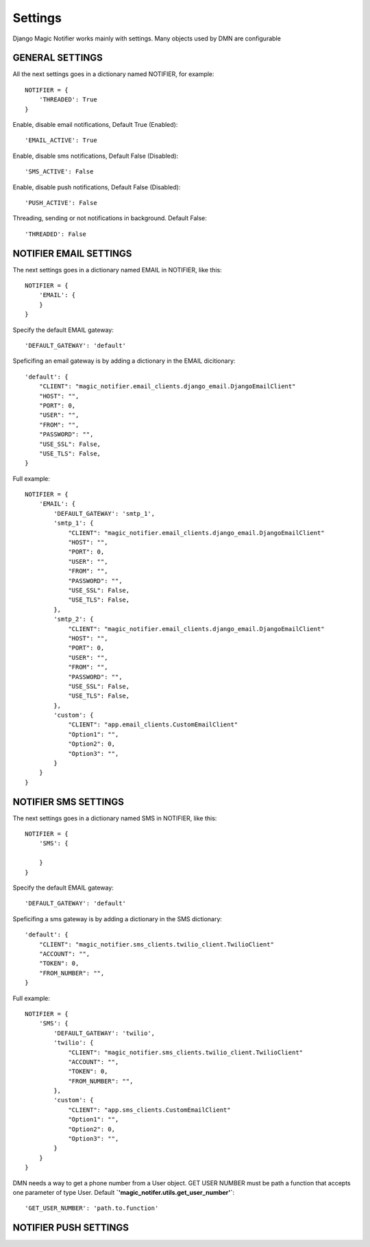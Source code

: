 Settings
---------

Django Magic Notifier works mainly with settings. Many objects used by DMN are configurable

GENERAL SETTINGS
===================

All the next settings goes in a dictionary named NOTIFIER, for example::

    NOTIFIER = {
        'THREADED': True
    }

Enable, disable email notifications, Default True (Enabled)::

    'EMAIL_ACTIVE': True

Enable, disable sms notifications, Default False (Disabled)::

    'SMS_ACTIVE': False

Enable, disable push notifications, Default False (Disabled)::

    'PUSH_ACTIVE': False

Threading, sending or not notifications in background. Default False::

    'THREADED': False

NOTIFIER EMAIL SETTINGS
===========================

The next settings goes in a dictionary named EMAIL in NOTIFIER, like this::

    NOTIFIER = {
        'EMAIL': {
        }
    }

Specify the default EMAIL gateway::

    'DEFAULT_GATEWAY': 'default'

Speficifing an email gateway is by adding a dictionary in the EMAIL dicitionary::

    'default': {
        "CLIENT": "magic_notifier.email_clients.django_email.DjangoEmailClient"
        "HOST": "",
        "PORT": 0,
        "USER": "",
        "FROM": "",
        "PASSWORD": "",
        "USE_SSL": False,
        "USE_TLS": False,
    }

Full example::

    NOTIFIER = {
        'EMAIL': {
            'DEFAULT_GATEWAY': 'smtp_1',
            'smtp_1': {
                "CLIENT": "magic_notifier.email_clients.django_email.DjangoEmailClient"
                "HOST": "",
                "PORT": 0,
                "USER": "",
                "FROM": "",
                "PASSWORD": "",
                "USE_SSL": False,
                "USE_TLS": False,
            },
            'smtp_2': {
                "CLIENT": "magic_notifier.email_clients.django_email.DjangoEmailClient"
                "HOST": "",
                "PORT": 0,
                "USER": "",
                "FROM": "",
                "PASSWORD": "",
                "USE_SSL": False,
                "USE_TLS": False,
            },
            'custom': {
                "CLIENT": "app.email_clients.CustomEmailClient"
                "Option1": "",
                "Option2": 0,
                "Option3": "",
            }
        }
    }

NOTIFIER SMS SETTINGS
======================

The next settings goes in a dictionary named SMS in NOTIFIER, like this::

    NOTIFIER = {
        'SMS': {

        }
    }

Specify the default EMAIL gateway::

    'DEFAULT_GATEWAY': 'default'

Speficifing a sms gateway is by adding a dictionary in the SMS dictionary::

    'default': {
        "CLIENT": "magic_notifier.sms_clients.twilio_client.TwilioClient"
        "ACCOUNT": "",
        "TOKEN": 0,
        "FROM_NUMBER": "",
    }

Full example::

    NOTIFIER = {
        'SMS': {
            'DEFAULT_GATEWAY': 'twilio',
            'twilio': {
                "CLIENT": "magic_notifier.sms_clients.twilio_client.TwilioClient"
                "ACCOUNT": "",
                "TOKEN": 0,
                "FROM_NUMBER": "",
            },
            'custom': {
                "CLIENT": "app.sms_clients.CustomEmailClient"
                "Option1": "",
                "Option2": 0,
                "Option3": "",
            }
        }
    }

DMN needs a way to get a phone number from a User object. GET USER NUMBER must be path a function that accepts
one parameter of type User. Default **`'magic_notifer.utils.get_user_number'`**::

    'GET_USER_NUMBER': 'path.to.function'

NOTIFIER PUSH SETTINGS
======================

